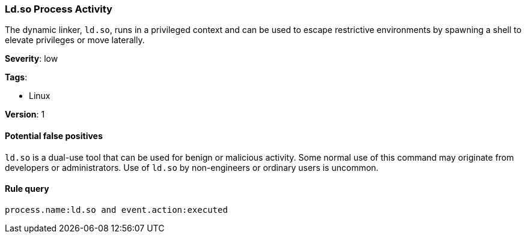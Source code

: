 [[ld.so-process-activity]]
=== Ld.so Process Activity

The dynamic linker, `ld.so`, runs in a privileged context and can be used to
escape restrictive environments by spawning a shell to elevate privileges or 
move laterally.

*Severity*: low

*Tags*:

* Linux

*Version*: 1

==== Potential false positives

`ld.so` is a dual-use tool that can be used for benign or malicious activity. 
Some normal use of this command may originate from developers or 
administrators. Use of `ld.so` by non-engineers or ordinary users is uncommon.


==== Rule query


[source,js]
----------------------------------
process.name:ld.so and event.action:executed
----------------------------------

